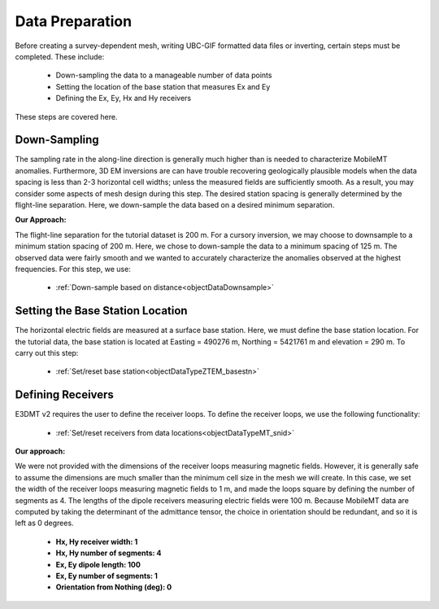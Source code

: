 .. _comprehensive_workflow_mmt_4:


Data Preparation
================

Before creating a survey-dependent mesh, writing UBC-GIF formatted data files or inverting, certain steps must be completed. These include:

    - Down-sampling the data to a manageable number of data points
    - Setting the location of the base station that measures Ex and Ey
    - Defining the Ex, Ey, Hx and Hy receivers

These steps are covered here.

Down-Sampling
^^^^^^^^^^^^^

The sampling rate in the along-line direction is generally much higher than is needed to characterize MobileMT anomalies. Furthermore, 3D EM inversions are can have trouble recovering geologically plausible models when the data spacing is less than 2-3 horizontal cell widths; unless the measured fields are sufficiently smooth. As a result, you may consider some aspects of mesh design during this step. The desired station spacing is generally determined by the flight-line separation. Here, we down-sample the data based on a desired minimum separation.

**Our Approach:**

The flight-line separation for the tutorial dataset is 200 m. For a cursory inversion, we may choose to downsample to a minimum station spacing of 200 m.
Here, we chose to down-sample the data to a minimum spacing of 125 m. The observed data were fairly smooth and we wanted to accurately characterize the anomalies observed at the highest frequencies. For this step, we use:

    - :ref:`Down-sample based on distance<objectDataDownsample>`


Setting the Base Station Location
^^^^^^^^^^^^^^^^^^^^^^^^^^^^^^^^^

The horizontal electric fields are measured at a surface base station. Here, we must define the base station location. For the tutorial data, the base station is located at Easting = 490276 m, Northing = 5421761 m and elevation = 290 m. To carry out this step:

    - :ref:`Set/reset base station<objectDataTypeZTEM_basestn>`


Defining Receivers
^^^^^^^^^^^^^^^^^^

E3DMT v2 requires the user to define the receiver loops. To define the receiver loops, we use the following functionality:

    - :ref:`Set/reset receivers from data locations<objectDataTypeMT_snid>`

**Our approach:**

We were not provided with the dimensions of the receiver loops measuring magnetic fields. However, it is generally safe to assume the dimensions are much smaller than the minimum cell size in the mesh we will create. In this case, we set the width of the receiver loops measuring magnetic fields to 1 m, and made the loops square by defining the number of segments as 4. The lengths of the dipole receivers measuring electric fields were 100 m. Because MobileMT data are computed by taking the determinant of the admittance tensor, the choice in orientation should be redundant, and so it is left as 0 degrees.

    - **Hx, Hy receiver width: 1**
    - **Hx, Hy number of segments: 4**
    - **Ex, Ey dipole length: 100**
    - **Ex, Ey number of segments: 1**
    - **Orientation from Nothing (deg): 0**
